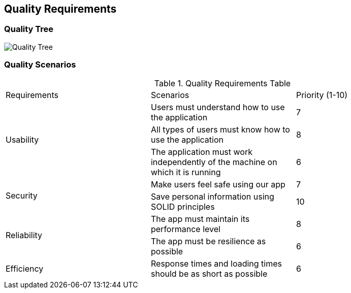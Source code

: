 [[section-quality-scenarios]]
== Quality Requirements

=== Quality Tree

image::10_QualityTree.png[Quality Tree]

=== Quality Scenarios

.Quality Requirements Table 
|===============================================
|Requirements   |Scenarios      |Priority (1-10)
.3+|Usability                             
|Users must understand how to use the application|7                           
|All types of users must know how to use the application|8 
|The application must work independently of the machine on which it is running|6
.2+|Security                                 
|Make users feel safe using our app|7                           
|Save personal information using SOLID principles|10   
.2+|Reliability   
|The app must maintain its performance level|8
|The app must be resilience as possible|6
.1+|Efficiency
|Response times and loading times should be as short as possible|6
|===============================================

